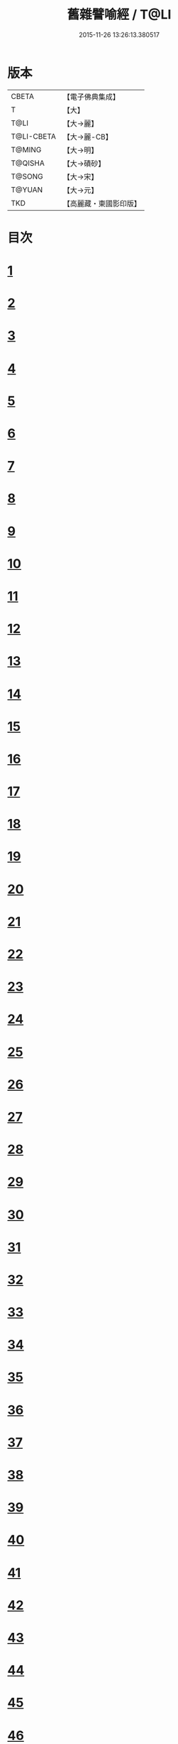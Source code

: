 #+TITLE: 舊雜譬喻經 / T@LI
#+DATE: 2015-11-26 13:26:13.380517
* 版本
 |     CBETA|【電子佛典集成】|
 |         T|【大】     |
 |      T@LI|【大→麗】   |
 |T@LI-CBETA|【大→麗-CB】|
 |    T@MING|【大→明】   |
 |   T@QISHA|【大→磧砂】  |
 |    T@SONG|【大→宋】   |
 |    T@YUAN|【大→元】   |
 |       TKD|【高麗藏・東國影印版】|

* 目次
* [[file:KR6b0063_001.txt::001-0510b9][1]]
* [[file:KR6b0063_001.txt::0511a4][2]]
* [[file:KR6b0063_001.txt::0511b8][3]]
* [[file:KR6b0063_001.txt::0511b24][4]]
* [[file:KR6b0063_001.txt::0511c7][5]]
* [[file:KR6b0063_001.txt::0511c16][6]]
* [[file:KR6b0063_001.txt::0512a16][7]]
* [[file:KR6b0063_001.txt::0512b10][8]]
* [[file:KR6b0063_001.txt::0512b21][9]]
* [[file:KR6b0063_001.txt::0512c11][10]]
* [[file:KR6b0063_001.txt::0512c18][11]]
* [[file:KR6b0063_001.txt::0512c23][12]]
* [[file:KR6b0063_001.txt::0513a5][13]]
* [[file:KR6b0063_001.txt::0513a12][14]]
* [[file:KR6b0063_001.txt::0513b10][15]]
* [[file:KR6b0063_001.txt::0513b29][16]]
* [[file:KR6b0063_001.txt::0513c21][17]]
* [[file:KR6b0063_001.txt::0514a6][18]]
* [[file:KR6b0063_001.txt::0514a29][19]]
* [[file:KR6b0063_001.txt::0514b15][20]]
* [[file:KR6b0063_001.txt::0514b21][21]]
* [[file:KR6b0063_001.txt::0514c16][22]]
* [[file:KR6b0063_001.txt::0515a1][23]]
* [[file:KR6b0063_001.txt::0515a11][24]]
* [[file:KR6b0063_001.txt::0515a18][25]]
* [[file:KR6b0063_001.txt::0515a29][26]]
* [[file:KR6b0063_001.txt::0515b15][27]]
* [[file:KR6b0063_001.txt::0515c2][28]]
* [[file:KR6b0063_001.txt::0515c10][29]]
* [[file:KR6b0063_001.txt::0515c22][30]]
* [[file:KR6b0063_001.txt::0515c26][31]]
* [[file:KR6b0063_001.txt::0516a11][32]]
* [[file:KR6b0063_001.txt::0516a25][33]]
* [[file:KR6b0063_001.txt::0516b9][34]]
* [[file:KR6b0063_002.txt::002-0516c5][35]]
* [[file:KR6b0063_002.txt::002-0516c15][36]]
* [[file:KR6b0063_002.txt::002-0516c23][37]]
* [[file:KR6b0063_002.txt::0517a5][38]]
* [[file:KR6b0063_002.txt::0517a16][39]]
* [[file:KR6b0063_002.txt::0517a28][40]]
* [[file:KR6b0063_002.txt::0517b10][41]]
* [[file:KR6b0063_002.txt::0517b18][42]]
* [[file:KR6b0063_002.txt::0517c21][43]]
* [[file:KR6b0063_002.txt::0518a12][44]]
* [[file:KR6b0063_002.txt::0518a17][45]]
* [[file:KR6b0063_002.txt::0518b8][46]]
* [[file:KR6b0063_002.txt::0518b17][47]]
* [[file:KR6b0063_002.txt::0518b25][48]]
* [[file:KR6b0063_002.txt::0518c2][49]]
* [[file:KR6b0063_002.txt::0518c14][50]]
* [[file:KR6b0063_002.txt::0518c18][51]]
* [[file:KR6b0063_002.txt::0518c23][52]]
* [[file:KR6b0063_002.txt::0519a5][53]]
* [[file:KR6b0063_002.txt::0519a10][54]]
* [[file:KR6b0063_002.txt::0519a27][55]]
* [[file:KR6b0063_002.txt::0519b18][56]]
* [[file:KR6b0063_002.txt::0519c19][57]]
* [[file:KR6b0063_002.txt::0520b15][58]]
* [[file:KR6b0063_002.txt::0520c15][59]]
* [[file:KR6b0063_002.txt::0521b9][60]]
* [[file:KR6b0063_002.txt::0521c26][61]]
* 卷
** [[file:KR6b0063_001.txt][舊雜譬喻經 1]]
** [[file:KR6b0063_002.txt][舊雜譬喻經 2]]
